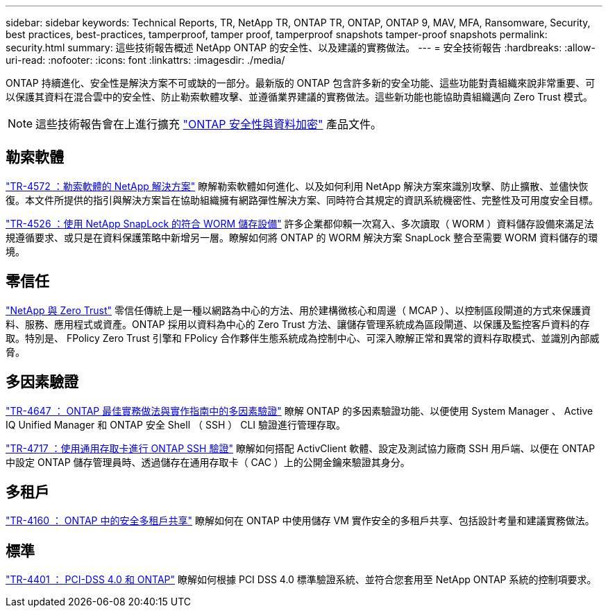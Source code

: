 ---
sidebar: sidebar 
keywords: Technical Reports, TR, NetApp TR, ONTAP TR, ONTAP, ONTAP 9, MAV, MFA, Ransomware, Security, best practices, best-practices, tamperproof, tamper proof, tamperproof snapshots tamper-proof snapshots 
permalink: security.html 
summary: 這些技術報告概述 NetApp ONTAP 的安全性、以及建議的實務做法。 
---
= 安全技術報告
:hardbreaks:
:allow-uri-read: 
:nofooter: 
:icons: font
:linkattrs: 
:imagesdir: ./media/


[role="lead"]
ONTAP 持續進化、安全性是解決方案不可或缺的一部分。最新版的 ONTAP 包含許多新的安全功能、這些功能對貴組織來說非常重要、可以保護其資料在混合雲中的安全性、防止勒索軟體攻擊、並遵循業界建議的實務做法。這些新功能也能協助貴組織邁向 Zero Trust 模式。

[NOTE]
====
這些技術報告會在上進行擴充 link:https://docs.netapp.com/us-en/ontap/security-encryption/index.html["ONTAP 安全性與資料加密"] 產品文件。

====


== 勒索軟體

link:https://docs.netapp.com/us-en/ontap/ransomware-solutions/ransomware-overview.html["TR-4572 ：勒索軟體的 NetApp 解決方案"^] 瞭解勒索軟體如何進化、以及如何利用 NetApp 解決方案來識別攻擊、防止擴散、並儘快恢復。本文件所提供的指引與解決方案旨在協助組織擁有網路彈性解決方案、同時符合其規定的資訊系統機密性、完整性及可用度安全目標。

link:https://www.netapp.com/pdf.html?item=/media/6158-tr4526.pdf["TR-4526 ：使用 NetApp SnapLock 的符合 WORM 儲存設備"^]
許多企業都仰賴一次寫入、多次讀取（ WORM ）資料儲存設備來滿足法規遵循要求、或只是在資料保護策略中新增另一層。瞭解如何將 ONTAP 的 WORM 解決方案 SnapLock 整合至需要 WORM 資料儲存的環境。



== 零信任

link:https://docs.netapp.com/us-en/ontap/zero-trust/zero-trust-overview.html["NetApp 與 Zero Trust"] 零信任傳統上是一種以網路為中心的方法、用於建構微核心和周邊（ MCAP ）、以控制區段閘道的方式來保護資料、服務、應用程式或資產。ONTAP 採用以資料為中心的 Zero Trust 方法、讓儲存管理系統成為區段閘道、以保護及監控客戶資料的存取。特別是、 FPolicy Zero Trust 引擎和 FPolicy 合作夥伴生態系統成為控制中心、可深入瞭解正常和異常的資料存取模式、並識別內部威脅。



== 多因素驗證

link:https://www.netapp.com/pdf.html?item=/media/17055-tr4647.pdf["TR-4647 ： ONTAP 最佳實務做法與實作指南中的多因素驗證"^]
瞭解 ONTAP 的多因素驗證功能、以便使用 System Manager 、 Active IQ Unified Manager 和 ONTAP 安全 Shell （ SSH ） CLI 驗證進行管理存取。

link:https://www.netapp.com/pdf.html?item=/media/17036-tr4717.pdf["TR-4717 ：使用通用存取卡進行 ONTAP SSH 驗證"^]
瞭解如何搭配 ActivClient 軟體、設定及測試協力廠商 SSH 用戶端、以便在 ONTAP 中設定 ONTAP 儲存管理員時、透過儲存在通用存取卡（ CAC ）上的公開金鑰來驗證其身分。



== 多租戶

link:https://www.netapp.com/pdf.html?item=/media/16886-tr-4160.pdf["TR-4160 ： ONTAP 中的安全多租戶共享"^]
瞭解如何在 ONTAP 中使用儲存 VM 實作安全的多租戶共享、包括設計考量和建議實務做法。



== 標準

link:https://www.netapp.com/pdf.html?item=/media/17180-tr4401.pdf["TR-4401 ： PCI-DSS 4.0 和 ONTAP"^]
瞭解如何根據 PCI DSS 4.0 標準驗證系統、並符合您套用至 NetApp ONTAP 系統的控制項要求。
